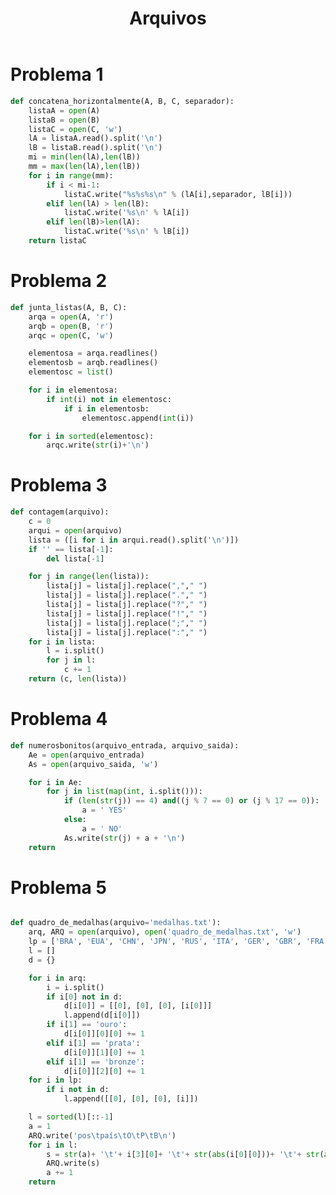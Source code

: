 #+title: Arquivos
* Problema 1
  #+begin_src python
def concatena_horizontalmente(A, B, C, separador):
    listaA = open(A)
    listaB = open(B)
    listaC = open(C, 'w')
    lA = listaA.read().split('\n')
    lB = listaB.read().split('\n')
    mi = min(len(lA),len(lB))
    mm = max(len(lA),len(lB))
    for i in range(mm):
        if i < mi-1:
            listaC.write("%s%s%s\n" % (lA[i],separador, lB[i]))
        elif len(lA) > len(lB):
            listaC.write('%s\n' % lA[i])
        elif len(lB)>len(lA):
            listaC.write('%s\n' % lB[i])
    return listaC
  #+end_src
* Problema 2
  #+begin_src python
def junta_listas(A, B, C):
    arqa = open(A, 'r')
    arqb = open(B, 'r')
    arqc = open(C, 'w')
    
    elementosa = arqa.readlines()
    elementosb = arqb.readlines()
    elementosc = list()
    
    for i in elementosa:
        if int(i) not in elementosc:
            if i in elementosb:
                elementosc.append(int(i))
    
    for i in sorted(elementosc):
        arqc.write(str(i)+'\n')
  #+end_src
* Problema 3
  #+begin_src python
def contagem(arquivo):
    c = 0
    arqui = open(arquivo)
    lista = ([i for i in arqui.read().split('\n')])
    if '' == lista[-1]:
        del lista[-1]
    
    for j in range(len(lista)):
        lista[j] = lista[j].replace(","," ")
        lista[j] = lista[j].replace("."," ")
        lista[j] = lista[j].replace("?"," ")
        lista[j] = lista[j].replace("!"," ")
        lista[j] = lista[j].replace(";"," ")
        lista[j] = lista[j].replace(":"," ")
    for i in lista:
        l = i.split()
        for j in l:
            c += 1
    return (c, len(lista))
  #+end_src
* Problema 4
  #+begin_src python
def numerosbonitos(arquivo_entrada, arquivo_saida):
    Ae = open(arquivo_entrada)
    As = open(arquivo_saida, 'w')
    
    for i in Ae:
        for j in list(map(int, i.split())):
            if (len(str(j)) == 4) and((j % 7 == 0) or (j % 17 == 0)):
                a = ' YES'
            else:
                a = ' NO'                
            As.write(str(j) + a + '\n')
    return
  #+end_src
* Problema 5
  #+begin_src python

def quadro_de_medalhas(arquivo='medalhas.txt'):
    arq, ARQ = open(arquivo), open('quadro_de_medalhas.txt', 'w')
    lp = ['BRA', 'EUA', 'CHN', 'JPN', 'RUS', 'ITA', 'GER', 'GBR', 'FRA', 'CUB', 'CAN', 'AUS', 'ARG']
    l = []
    d = {}
    
    for i in arq:
        i = i.split()
        if i[0] not in d:
            d[i[0]] = [[0], [0], [0], [i[0]]] 
            l.append(d[i[0]])          
        if i[1] == 'ouro':
            d[i[0]][0][0] += 1
        elif i[1] == 'prata':
            d[i[0]][1][0] += 1
        elif i[1] == 'bronze':           
            d[i[0]][2][0] += 1
    for i in lp:
        if i not in d:
            l.append([[0], [0], [0], [i]])
            
    l = sorted(l)[::-1]
    a = 1
    ARQ.write('pos\tpaís\tO\tP\tB\n')
    for i in l:
        s = str(a)+ '\t'+ i[3][0]+ '\t'+ str(abs(i[0][0]))+ '\t'+ str(abs(i[1][0]))+ '\t'+ str(abs(i[2][0]))+ '\n'
        ARQ.write(s)
        a += 1
    return
  #+end_src
